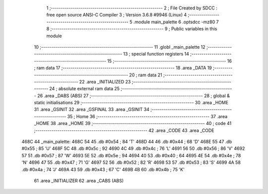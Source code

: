                               1 ;--------------------------------------------------------
                              2 ; File Created by SDCC : free open source ANSI-C Compiler
                              3 ; Version 3.6.8 #9946 (Linux)
                              4 ;--------------------------------------------------------
                              5 	.module main_palette
                              6 	.optsdcc -mz80
                              7 	
                              8 ;--------------------------------------------------------
                              9 ; Public variables in this module
                             10 ;--------------------------------------------------------
                             11 	.globl _main_palette
                             12 ;--------------------------------------------------------
                             13 ; special function registers
                             14 ;--------------------------------------------------------
                             15 ;--------------------------------------------------------
                             16 ; ram data
                             17 ;--------------------------------------------------------
                             18 	.area _DATA
                             19 ;--------------------------------------------------------
                             20 ; ram data
                             21 ;--------------------------------------------------------
                             22 	.area _INITIALIZED
                             23 ;--------------------------------------------------------
                             24 ; absolute external ram data
                             25 ;--------------------------------------------------------
                             26 	.area _DABS (ABS)
                             27 ;--------------------------------------------------------
                             28 ; global & static initialisations
                             29 ;--------------------------------------------------------
                             30 	.area _HOME
                             31 	.area _GSINIT
                             32 	.area _GSFINAL
                             33 	.area _GSINIT
                             34 ;--------------------------------------------------------
                             35 ; Home
                             36 ;--------------------------------------------------------
                             37 	.area _HOME
                             38 	.area _HOME
                             39 ;--------------------------------------------------------
                             40 ; code
                             41 ;--------------------------------------------------------
                             42 	.area _CODE
                             43 	.area _CODE
   468C                      44 _main_palette:
   468C 54                   45 	.db #0x54	; 84	'T'
   468D 44                   46 	.db #0x44	; 68	'D'
   468E 55                   47 	.db #0x55	; 85	'U'
   468F 5C                   48 	.db #0x5c	; 92
   4690 4C                   49 	.db #0x4c	; 76	'L'
   4691 56                   50 	.db #0x56	; 86	'V'
   4692 57                   51 	.db #0x57	; 87	'W'
   4693 5E                   52 	.db #0x5e	; 94
   4694 40                   53 	.db #0x40	; 64
   4695 4E                   54 	.db #0x4e	; 78	'N'
   4696 47                   55 	.db #0x47	; 71	'G'
   4697 52                   56 	.db #0x52	; 82	'R'
   4698 53                   57 	.db #0x53	; 83	'S'
   4699 4A                   58 	.db #0x4a	; 74	'J'
   469A 43                   59 	.db #0x43	; 67	'C'
   469B 4B                   60 	.db #0x4b	; 75	'K'
                             61 	.area _INITIALIZER
                             62 	.area _CABS (ABS)
